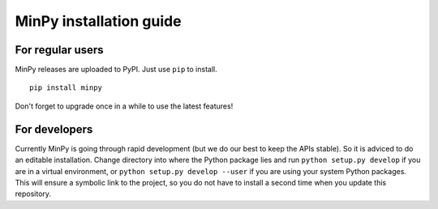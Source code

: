 MinPy installation guide
========================

For regular users
-----------------

.. image:: https://badge.fury.io/gh/dmlc%2Fminpy.svg
    :target: https://badge.fury.io/gh/dmlc%2Fminpy

MinPy releases are uploaded to PyPI. Just use ``pip`` to install.

::

    pip install minpy

Don't forget to upgrade once in a while to use the latest features!

For developers
--------------

Currently MinPy is going through rapid development (but we do our best to keep the APIs stable). So it is adviced to do an editable installation.
Change directory into where the Python package lies and run ``python setup.py develop`` if you are in a virtual environment, or ``python setup.py develop --user`` if you are using your system Python packages. This will ensure a symbolic link to the project, so you do not have to install a second time when you update this repository.
